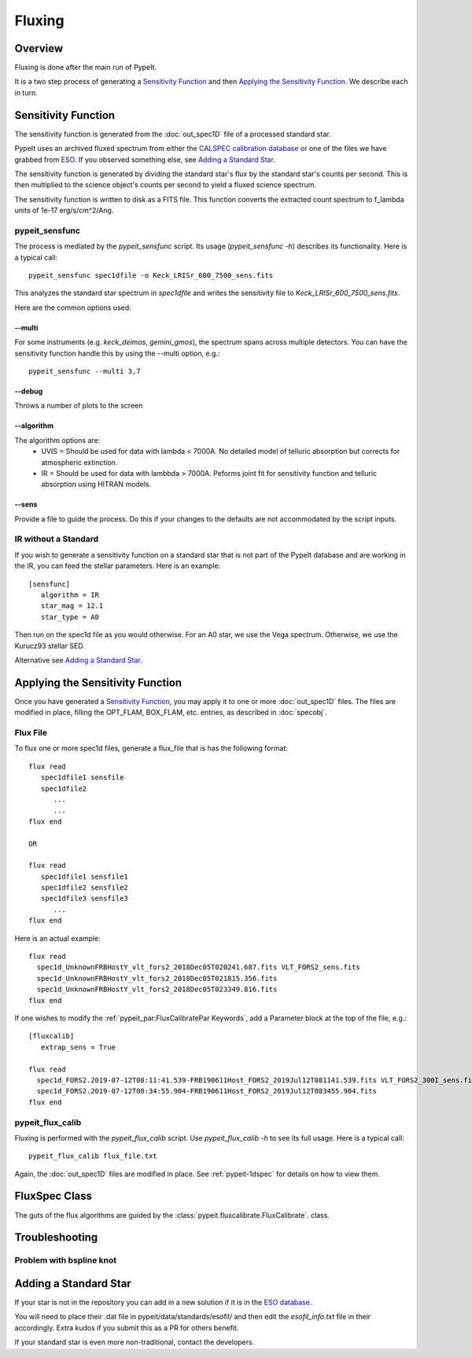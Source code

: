 =======
Fluxing
=======

Overview
========
Fluxing is done after the main run of PypeIt.

It is a two step process of generating a `Sensitivity Function`_
and then `Applying the Sensitivity Function`_.
We describe each in turn.



Sensitivity Function
====================

The sensitivity function is generated from the
:doc:`out_spec1D` file of a processed standard star.

PypeIt uses an archived fluxed spectrum from either
the `CALSPEC calibration database <http://stsci.edu/hst/observatory/crds/calspec.html>`_
or one of the files we have grabbed from
`ESO <https://www.eso.org/sci/observing/tools/standards/spectra/stanlis.html>`_.
If you observed something else, see `Adding a Standard Star`_.


The sensitivity function is generated by dividing the standard
star's flux by the
standard star's counts per second. This is then multiplied to the
science object's counts per second to yield a fluxed science
spectrum.

The sensitivity function is written to disk as a FITS file.
This function converts the extracted count spectrum
to f_lambda units of 1e-17 erg/s/cm^2/Ang.

pypeit_sensfunc
---------------

The process is mediated by the *pypeit_sensfunc* script.
Its usage (*pypeit_sensfunc -h*) describes its functionality.
Here is a typical call::

    pypeit_sensfunc spec1dfile -o Keck_LRISr_600_7500_sens.fits

This analyzes the standard star spectrum in *spec1dfile* and writes
the sensitivity file to *Keck_LRISr_600_7500_sens.fits*.

Here are the common options used:

--multi
+++++++

For some instruments (e.g. *keck_deimos*, *gemini_gmos*), the spectrum spans
across multiple detectors.  You can have the sensitivity function
handle this by using the --multi option, e.g.::

    pypeit_sensfunc --multi 3,7

--debug
+++++++

Throws a number of plots to the screen

--algorithm
+++++++++++

The algorithm options are:
 - UVIS = Should be used for data with lambda < 7000A.
   No detailed model of telluric absorption but corrects for atmospheric extinction.
 - IR   = Should be used for data with lambbda > 7000A.
   Peforms joint fit for sensitivity function and telluric absorption using HITRAN models.

--sens
++++++

Provide a file to guide the process.  Do this if your changes to
the defaults are not accommodated by the script inputs.

IR without a Standard
---------------------

If you wish to generate a sensitivity function on a standard
star that is not part of the PypeIt database and are working
in the IR, you can feed the stellar parameters.  Here is an
example::

    [sensfunc]
       algorithm = IR
       star_mag = 12.1
       star_type = A0

Then run on the spec1d file as you would otherwise.
For an A0 star, we use the Vega spectrum.  Otherwise,
we use the Kurucz93 stellar SED.

Alternative see `Adding a Standard Star`_.

Applying the Sensitivity Function
=================================

Once you have generated a `Sensitivity Function`_, you may apply
it to one or more :doc:`out_spec1D` files.
The files are modified in place, filling the OPT_FLAM, BOX_FLAM, etc.
entries, as described in :doc:`specobj`.

Flux File
---------

To flux one or more spec1d files, generate a flux_file that is has the
following format::

    flux read
       spec1dfile1 sensfile
       spec1dfile2
          ...
          ...
    flux end

    OR

    flux read
       spec1dfile1 sensfile1
       spec1dfile2 sensfile2
       spec1dfile3 sensfile3
          ...
    flux end

Here is an actual example::

    flux read
      spec1d_UnknownFRBHostY_vlt_fors2_2018Dec05T020241.687.fits VLT_FORS2_sens.fits
      spec1d_UnknownFRBHostY_vlt_fors2_2018Dec05T021815.356.fits
      spec1d_UnknownFRBHostY_vlt_fors2_2018Dec05T023349.816.fits
    flux end

If one wishes to modify the :ref:`pypeit_par:FluxCalibratePar Keywords`,
add a Parameter block at the top of the file, e.g.::

    [fluxcalib]
       extrap_sens = True

    flux read
      spec1d_FORS2.2019-07-12T08:11:41.539-FRB190611Host_FORS2_2019Jul12T081141.539.fits VLT_FORS2_300I_sens.fits
      spec1d_FORS2.2019-07-12T08:34:55.904-FRB190611Host_FORS2_2019Jul12T083455.904.fits
    flux end


pypeit_flux_calib
-----------------

Fluxing is performed with the *pypeit_flux_calib* script.
Use *pypeit_flux_calib -h* to see its full usage.  Here is a
typical call::

    pypeit_flux_calib flux_file.txt

Again, the :doc:`out_spec1D` files are modified in place.
See :ref:`pypeit-1dspec` for details on how to view them.

FluxSpec Class
==============

The guts of the flux algorithms are guided by the
:class:`pypeit.fluxcalibrate.FluxCalibrate`.
class.

Troubleshooting
===============

Problem with bspline knot
-------------------------

Adding a Standard Star
======================

If your star is not in the repository you can add in a new
solution if it is in the
`ESO database <https://www.eso.org/sci/observing/tools/standards/spectra/stanlis.html>`_.

You will need to place their .dat file in pypeit/data/standards/esofil/
and then edit the *esofil_info.txt* file in their accordingly.
Extra kudos if you submit this as a PR for others benefit.

If your standard star is even more non-traditional, contact
the developers.
